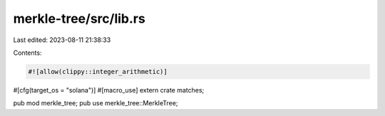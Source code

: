 merkle-tree/src/lib.rs
======================

Last edited: 2023-08-11 21:38:33

Contents:

.. code-block:: rs

    #![allow(clippy::integer_arithmetic)]

#[cfg(target_os = "solana")]
#[macro_use]
extern crate matches;

pub mod merkle_tree;
pub use merkle_tree::MerkleTree;


